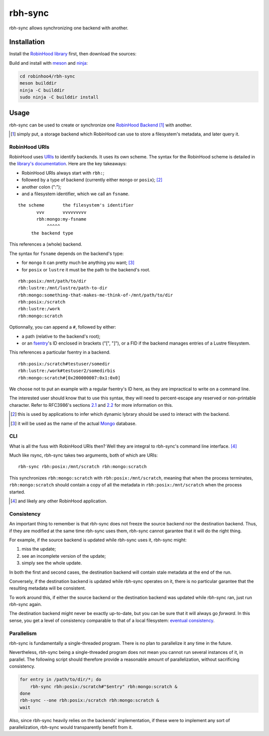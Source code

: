 .. This file is part of Robinhood 4
   Copyright (C) 2019 Commissariat a l'energie atomique et aux energies
                      alternatives

   SPDX-License-Identifer: LGPL-3.0-or-later

########
rbh-sync
########

rbh-sync allows synchronizing one backend with another.

Installation
============

Install the `RobinHood library`_ first, then download the sources:

Build and install with meson_ and ninja_:

.. code:: bash

    cd robinhoo4/rbh-sync
    meson builddir
    ninja -C builddir
    sudo ninja -C builddir install

.. _meson: https://mesonbuild.com
.. _ninja: https://ninja-build.org
.. _RobinHood library: https://github.com/robinhood-suite/robinhood4/tree/main/librobinhood

Usage
=====

rbh-sync can be used to create or synchronize one `RobinHood Backend`_ [#]_ with
another.

.. [#] simply put, a storage backend which RobinHood can use to store a
       filesystem's metadata, and later query it.

.. _RobinHood Backend:
       https://github.com/robinhood-suite/robinhood4/blob/main/librobinhood/doc/internals.rst#backend

RobinHood URIs
--------------

RobinHood uses URIs_ to identify backends. It uses its own scheme. The syntax
for the RobinHood scheme is detailed in the `library's documentation`__. Here
are the key takeaways:

* RobinHood URIs always start with ``rbh:``;
* followed by a type of backend (currently either ``mongo`` or ``posix``); [#]_
* another colon (":");
* and a filesystem identifier, which we call an ``fsname``.

::

    the scheme       the filesystem's identifier
           vvv       vvvvvvvvv
           rbh:mongo:my-fsname
               ^^^^^
         the backend type

This references a (whole) backend.

The syntax for ``fsname`` depends on the backend's type:

* for ``mongo`` it can pretty much be anything you want; [#]_
* for ``posix`` or ``lustre`` it must be the path to the backend's root.

::

    rbh:posix:/mnt/path/to/dir
    rbh:lustre:/mnt/lustre/path-to-dir
    rbh:mongo:something-that-makes-me-think-of-/mnt/path/to/dir
    rbh:posix:/scratch
    rbh:lustre:/work
    rbh:mongo:scratch

Optionnally, you can append a ``#``, followed by either:

* a path (relative to the backend's root);
* or an fsentry_'s ID enclosed in brackets ("[", "]"), or a FID if the backend
  manages entries of a Lustre filesystem.

This references a particular fsentry in a backend.

::

    rbh:posix:/scratch#testuser/somedir
    rbh:lustre:/work#testuser2/somedirbis
    rbh:mongo:scratch#[0x200000007:0x1:0x0]

We choose not to put an example with a regular fsentry's ID here, as they are
impractical to write on a command line.

The interested user should know that to use this syntax, they will need to
percent-escape any reserved or non-printable character. Refer to RFC3986's
sections 2.1_ and 2.2_ for more information on this.

.. [#] this is used by applications to infer which dynamic lybrary should be
       used to interact with the backend.
.. [#] it will be used as the name of the actual Mongo_ database.

.. _URIs: RFC3986_
.. _RFC3986: https://tools.ietf.org/html/rfc3986
.. _2.1: https://tools.ietf.org/html/rfc3986#section-2.1
.. _2.2: https://tools.ietf.org/html/rfc3986#section-2.2
.. __: https://github.com/robinhood-suite/robinhood4/blob/main/librobinhood/doc/internals.rst
.. _fsentry: https://github.com/robinhood-suite/robinhood4/blob/main/librobinhood/doc/internals.rst#fsentry
.. _Mongo: https://www.mongodb.com

CLI
---

What is all the fuss with RobinHood URIs then? Well they are integral to
rbh-sync's command line interface. [#]_

Much like rsync, rbh-sync takes two arguments, both of which are URIs::

    rbh-sync rbh:posix:/mnt/scratch rbh:mongo:scratch

This synchronizes ``rbh:mongo:scratch`` with ``rbh:posix:/mnt/scratch``, meaning
that when the process terminates, ``rbh:mongo:scratch`` should contain a copy
of all the metadata in ``rbh:posix:/mnt/scratch`` when the process started.

.. [#] and likely any other RobinHood application.

Consistency
-----------

An important thing to remember is that rbh-sync does not freeze the source
backend nor the destination backend. Thus, if they are modified at the same time
rbh-sync uses them, rbh-sync cannot garantee that it will do the right thing.

For example, if the source backend is updated while rbh-sync uses it, rbh-sync
might:

#. miss the update;
#. see an incomplete version of the update;
#. simply see the whole update.

In both the first and second cases, the destination backend will contain stale
metadata at the end of the run.

Conversely, if the destination backend is updated while rbh-sync operates on it,
there is no particular garantee that the resulting metadata will be consistent.

To work around this, if either the source backend or the destination backend
was updated while rbh-sync ran, just run rbh-sync again.

The destination backend might never be exactly up-to-date, but you can be sure
that it will always go *forward*. In this sense, you get a level of consistency
comparable to that of a local filesystem: `eventual consistency`__.

.. __: https://en.wikipedia.org/wiki/Eventual_consistency

Parallelism
-----------

rbh-sync is fundamentally a single-threaded program. There is no plan to
parallelize it any time in the future.

Nevertheless, rbh-sync being a single-threaded program does not mean you cannot
run several instances of it, in parallel. The following script should therefore
provide a reasonable amount of parallelization, without sacrificing consistency.

.. code:: bash

    for entry in /path/to/dir/*; do
        rbh-sync rbh:posix:/scratch#"$entry" rbh:mongo:scratch &
    done
    rbh-sync --one rbh:posix:/scratch rbh:mongo:scratch &
    wait

Also, since rbh-sync heavily relies on the backends' implementation, if these
were to implement any sort of parallelization, rbh-sync would transparently
benefit from it.
